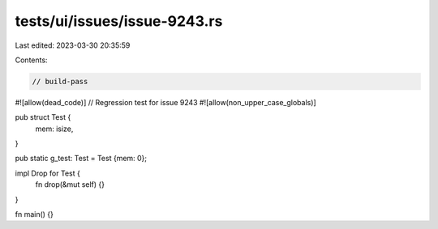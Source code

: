 tests/ui/issues/issue-9243.rs
=============================

Last edited: 2023-03-30 20:35:59

Contents:

.. code-block:: rs

    // build-pass
#![allow(dead_code)]
// Regression test for issue 9243
#![allow(non_upper_case_globals)]

pub struct Test {
    mem: isize,
}

pub static g_test: Test = Test {mem: 0};

impl Drop for Test {
    fn drop(&mut self) {}
}

fn main() {}


